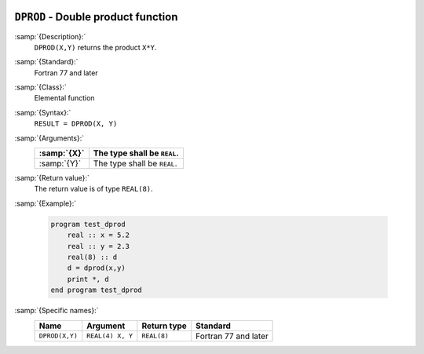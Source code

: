   .. _dprod:

``DPROD`` - Double product function
***********************************

.. index:: DPROD

.. index:: product, double-precision

:samp:`{Description}:`
  ``DPROD(X,Y)`` returns the product ``X*Y``.

:samp:`{Standard}:`
  Fortran 77 and later

:samp:`{Class}:`
  Elemental function

:samp:`{Syntax}:`
  ``RESULT = DPROD(X, Y)``

:samp:`{Arguments}:`
  ===========  ===========================
  :samp:`{X}`  The type shall be ``REAL``.
  ===========  ===========================
  :samp:`{Y}`  The type shall be ``REAL``.
  ===========  ===========================

:samp:`{Return value}:`
  The return value is of type ``REAL(8)``.

:samp:`{Example}:`

  .. code-block:: c++

    program test_dprod
        real :: x = 5.2
        real :: y = 2.3
        real(8) :: d
        d = dprod(x,y)
        print *, d
    end program test_dprod

:samp:`{Specific names}:`
  ==============  ================  ===========  ====================
  Name            Argument          Return type  Standard
  ==============  ================  ===========  ====================
  ``DPROD(X,Y)``  ``REAL(4) X, Y``  ``REAL(8)``  Fortran 77 and later
  ==============  ================  ===========  ====================
